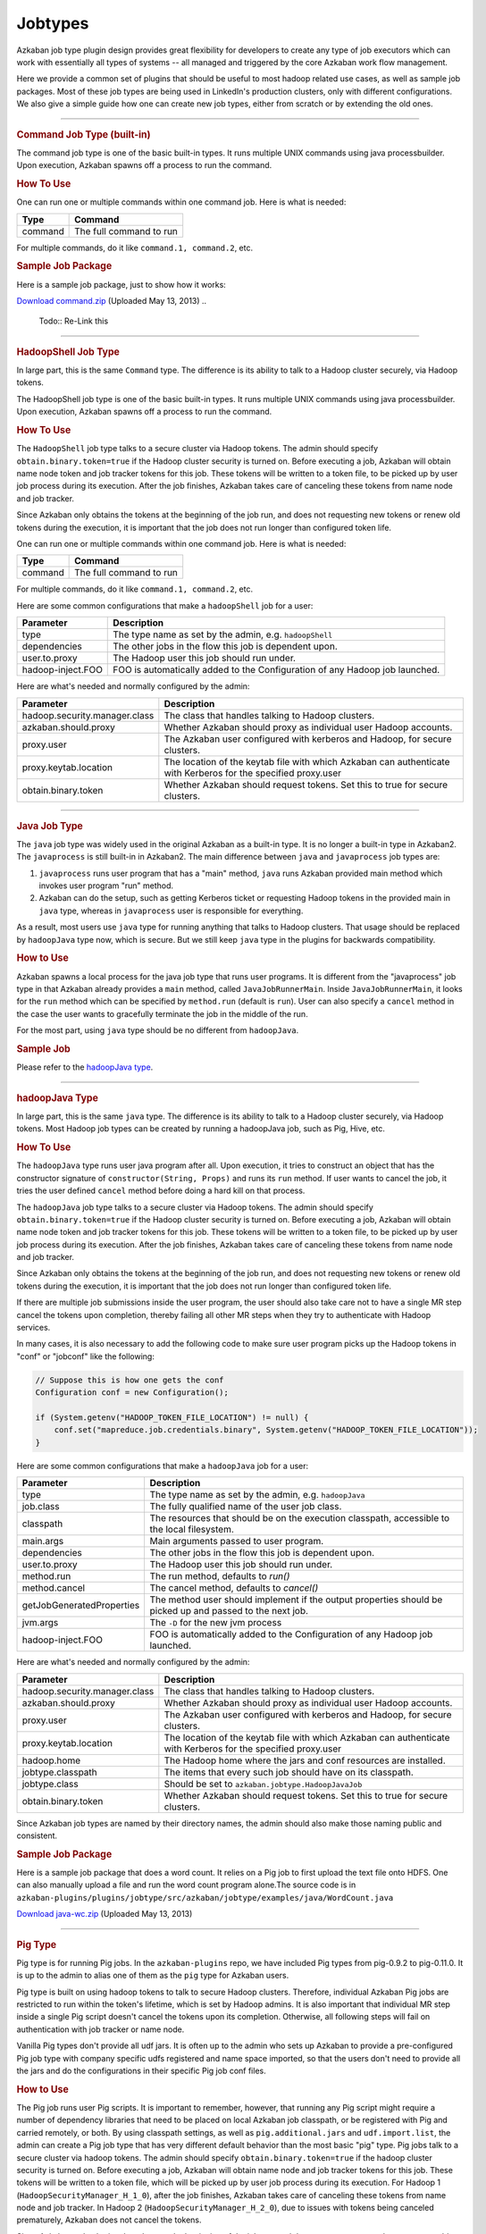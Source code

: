 .. _Jobtypes:

Jobtypes
==================================

Azkaban job type plugin design provides great flexibility for developers
to create any type of job executors which can work with essentially all
types of systems -- all managed and triggered by the core Azkaban work
flow management.

Here we provide a common set of plugins that should be useful to most
hadoop related use cases, as well as sample job packages. Most of these
job types are being used in LinkedIn's production clusters, only with
different configurations. We also give a simple guide how one can create
new job types, either from scratch or by extending the old ones.

--------------

.. rubric:: Command Job Type (built-in)
   :name: command-type

The command job type is one of the basic built-in types. It runs
multiple UNIX commands using java processbuilder. Upon execution,
Azkaban spawns off a process to run the command.

.. rubric:: How To Use
   :name: how-to-use

One can run one or multiple commands within one command job. Here is
what is needed:

+---------+-------------------------+
| Type    | Command                 |
+=========+=========================+
| command | The full command to run |
+---------+-------------------------+

For multiple commands, do it like ``command.1, command.2``, etc.

.. raw:: html

   <div class="bs-callout bs-callout-info">

.. rubric:: Sample Job Package
   :name: sample-job-package

Here is a sample job package, just to show how it works:

`Download
command.zip <https://s3.amazonaws.com/azkaban2/azkaban2/samplejobs/command.zip>`__
(Uploaded May 13, 2013)
..
   Todo:: Re-Link this

.. raw:: html

   </div>

--------------

.. rubric:: HadoopShell Job Type
   :name: hadoopshell-type

In large part, this is the same ``Command`` type. The difference is its
ability to talk to a Hadoop cluster securely, via Hadoop tokens.

The HadoopShell job type is one of the basic built-in types. It runs
multiple UNIX commands using java processbuilder. Upon execution,
Azkaban spawns off a process to run the command.

.. rubric:: How To Use
   :name: how-to-use-1

The ``HadoopShell`` job type talks to a secure cluster via Hadoop
tokens. The admin should specify ``obtain.binary.token=true`` if the
Hadoop cluster security is turned on. Before executing a job, Azkaban
will obtain name node token and job tracker tokens for this job. These
tokens will be written to a token file, to be picked up by user job
process during its execution. After the job finishes, Azkaban takes care
of canceling these tokens from name node and job tracker.

Since Azkaban only obtains the tokens at the beginning of the job run,
and does not requesting new tokens or renew old tokens during the
execution, it is important that the job does not run longer than
configured token life.

One can run one or multiple commands within one command job. Here is
what is needed:

+---------+-------------------------+
| Type    | Command                 |
+=========+=========================+
| command | The full command to run |
+---------+-------------------------+

For multiple commands, do it like ``command.1, command.2``, etc.

Here are some common configurations that make a ``hadoopShell`` job for
a user:

+-----------------------------------+-----------------------------------+
| Parameter                         | Description                       |
+===================================+===================================+
| type                              | The type name as set by the       |
|                                   | admin, e.g. ``hadoopShell``       |
+-----------------------------------+-----------------------------------+
| dependencies                      | The other jobs in the flow this   |
|                                   | job is dependent upon.            |
+-----------------------------------+-----------------------------------+
| user.to.proxy                     | The Hadoop user this job should   |
|                                   | run under.                        |
+-----------------------------------+-----------------------------------+
| hadoop-inject.FOO                 | FOO is automatically added to the |
|                                   | Configuration of any Hadoop job   |
|                                   | launched.                         |
+-----------------------------------+-----------------------------------+

Here are what's needed and normally configured by the admin:

+-----------------------------------+-----------------------------------+
| Parameter                         | Description                       |
+===================================+===================================+
| hadoop.security.manager.class     | The class that handles talking to |
|                                   | Hadoop clusters.                  |
+-----------------------------------+-----------------------------------+
| azkaban.should.proxy              | Whether Azkaban should proxy as   |
|                                   | individual user Hadoop accounts.  |
+-----------------------------------+-----------------------------------+
| proxy.user                        | The Azkaban user configured with  |
|                                   | kerberos and Hadoop, for secure   |
|                                   | clusters.                         |
+-----------------------------------+-----------------------------------+
| proxy.keytab.location             | The location of the keytab file   |
|                                   | with which Azkaban can            |
|                                   | authenticate with Kerberos for    |
|                                   | the specified proxy.user          |
+-----------------------------------+-----------------------------------+
| obtain.binary.token               | Whether Azkaban should request    |
|                                   | tokens. Set this to true for      |
|                                   | secure clusters.                  |
+-----------------------------------+-----------------------------------+

--------------

.. rubric:: Java Job Type
   :name: java-type

The ``java`` job type was widely used in the original Azkaban as a
built-in type. It is no longer a built-in type in Azkaban2. The
``javaprocess`` is still built-in in Azkaban2. The main difference
between ``java`` and ``javaprocess`` job types are:

#. ``javaprocess`` runs user program that has a "main" method, ``java``
   runs Azkaban provided main method which invokes user program "run"
   method.
#. Azkaban can do the setup, such as getting Kerberos ticket or
   requesting Hadoop tokens in the provided main in ``java`` type,
   whereas in ``javaprocess`` user is responsible for everything.

As a result, most users use ``java`` type for running anything that
talks to Hadoop clusters. That usage should be replaced by
``hadoopJava`` type now, which is secure. But we still keep ``java``
type in the plugins for backwards compatibility.

.. rubric:: How to Use
   :name: how-to-use-2

Azkaban spawns a local process for the java job type that runs user
programs. It is different from the "javaprocess" job type in that
Azkaban already provides a ``main`` method, called
``JavaJobRunnerMain``. Inside ``JavaJobRunnerMain``, it looks for the
``run`` method which can be specified by ``method.run`` (default is
``run``). User can also specify a ``cancel`` method in the case the user
wants to gracefully terminate the job in the middle of the run.

For the most part, using ``java`` type should be no different from
``hadoopJava``.

.. raw:: html

   <div class="bs-callout bs-callout-info">

.. rubric:: Sample Job
   :name: sample-job

Please refer to the  `hadoopJava type <#hadoopjava-type>`_.

.. raw:: html

   </div>

--------------

.. rubric:: hadoopJava Type
   :name: hadoopjava-type

In large part, this is the same ``java`` type. The difference is its
ability to talk to a Hadoop cluster securely, via Hadoop tokens. Most
Hadoop job types can be created by running a hadoopJava job, such as
Pig, Hive, etc.

.. rubric:: How To Use
   :name: how-to-use-3

The ``hadoopJava`` type runs user java program after all. Upon
execution, it tries to construct an object that has the constructor
signature of ``constructor(String, Props)`` and runs its ``run`` method.
If user wants to cancel the job, it tries the user defined ``cancel``
method before doing a hard kill on that process.

The ``hadoopJava`` job type talks to a secure cluster via Hadoop tokens.
The admin should specify ``obtain.binary.token=true`` if the Hadoop
cluster security is turned on. Before executing a job, Azkaban will
obtain name node token and job tracker tokens for this job. These tokens
will be written to a token file, to be picked up by user job process
during its execution. After the job finishes, Azkaban takes care of
canceling these tokens from name node and job tracker.

Since Azkaban only obtains the tokens at the beginning of the job run,
and does not requesting new tokens or renew old tokens during the
execution, it is important that the job does not run longer than
configured token life.

If there are multiple job submissions inside the user program, the user
should also take care not to have a single MR step cancel the tokens
upon completion, thereby failing all other MR steps when they try to
authenticate with Hadoop services.

In many cases, it is also necessary to add the following code to make
sure user program picks up the Hadoop tokens in "conf" or "jobconf" like
the following:

.. code-block:: guess

   // Suppose this is how one gets the conf
   Configuration conf = new Configuration();

   if (System.getenv("HADOOP_TOKEN_FILE_LOCATION") != null) {
       conf.set("mapreduce.job.credentials.binary", System.getenv("HADOOP_TOKEN_FILE_LOCATION"));
   }

Here are some common configurations that make a ``hadoopJava`` job for a
user:

+-----------------------------------+-----------------------------------+
| Parameter                         | Description                       |
+===================================+===================================+
| type                              | The type name as set by the       |
|                                   | admin, e.g. ``hadoopJava``        |
+-----------------------------------+-----------------------------------+
| job.class                         | The fully qualified name of the   |
|                                   | user job class.                   |
+-----------------------------------+-----------------------------------+
| classpath                         | The resources that should be on   |
|                                   | the execution classpath,          |
|                                   | accessible to the local           |
|                                   | filesystem.                       |
+-----------------------------------+-----------------------------------+
| main.args                         | Main arguments passed to user     |
|                                   | program.                          |
+-----------------------------------+-----------------------------------+
| dependencies                      | The other jobs in the flow this   |
|                                   | job is dependent upon.            |
+-----------------------------------+-----------------------------------+
| user.to.proxy                     | The Hadoop user this job should   |
|                                   | run under.                        |
+-----------------------------------+-----------------------------------+
| method.run                        | The run method, defaults to       |
|                                   | *run()*                           |
+-----------------------------------+-----------------------------------+
| method.cancel                     | The cancel method, defaults to    |
|                                   | *cancel()*                        |
+-----------------------------------+-----------------------------------+
| getJobGeneratedProperties         | The method user should implement  |
|                                   | if the output properties should   |
|                                   | be picked up and passed to the    |
|                                   | next job.                         |
+-----------------------------------+-----------------------------------+
| jvm.args                          | The ``-D`` for the new jvm        |
|                                   | process                           |
+-----------------------------------+-----------------------------------+
| hadoop-inject.FOO                 | FOO is automatically added to the |
|                                   | Configuration of any Hadoop job   |
|                                   | launched.                         |
+-----------------------------------+-----------------------------------+

Here are what's needed and normally configured by the admin:

+-----------------------------------+-----------------------------------+
| Parameter                         | Description                       |
+===================================+===================================+
| hadoop.security.manager.class     | The class that handles talking to |
|                                   | Hadoop clusters.                  |
+-----------------------------------+-----------------------------------+
| azkaban.should.proxy              | Whether Azkaban should proxy as   |
|                                   | individual user Hadoop accounts.  |
+-----------------------------------+-----------------------------------+
| proxy.user                        | The Azkaban user configured with  |
|                                   | kerberos and Hadoop, for secure   |
|                                   | clusters.                         |
+-----------------------------------+-----------------------------------+
| proxy.keytab.location             | The location of the keytab file   |
|                                   | with which Azkaban can            |
|                                   | authenticate with Kerberos for    |
|                                   | the specified proxy.user          |
+-----------------------------------+-----------------------------------+
| hadoop.home                       | The Hadoop home where the jars    |
|                                   | and conf resources are installed. |
+-----------------------------------+-----------------------------------+
| jobtype.classpath                 | The items that every such job     |
|                                   | should have on its classpath.     |
+-----------------------------------+-----------------------------------+
| jobtype.class                     | Should be set to                  |
|                                   | ``azkaban.jobtype.HadoopJavaJob`` |
+-----------------------------------+-----------------------------------+
| obtain.binary.token               | Whether Azkaban should request    |
|                                   | tokens. Set this to true for      |
|                                   | secure clusters.                  |
+-----------------------------------+-----------------------------------+

Since Azkaban job types are named by their directory names, the admin
should also make those naming public and consistent.

.. raw:: html

   <div class="bs-callout bs-callout-info">

.. rubric:: Sample Job Package
   :name: sample-job-package-1

Here is a sample job package that does a word count. It relies on a Pig
job to first upload the text file onto HDFS. One can also manually
upload a file and run the word count program alone.The source code is in
``azkaban-plugins/plugins/jobtype/src/azkaban/jobtype/examples/java/WordCount.java``

`Download
java-wc.zip <https://s3.amazonaws.com/azkaban2/azkaban2/samplejobs/java-wc.zip>`__
(Uploaded May 13, 2013)

.. raw:: html

   </div>

--------------

.. rubric:: Pig Type
   :name: pig-type

Pig type is for running Pig jobs. In the ``azkaban-plugins`` repo, we
have included Pig types from pig-0.9.2 to pig-0.11.0. It is up to the
admin to alias one of them as the ``pig`` type for Azkaban users.

Pig type is built on using hadoop tokens to talk to secure Hadoop
clusters. Therefore, individual Azkaban Pig jobs are restricted to run
within the token's lifetime, which is set by Hadoop admins. It is also
important that individual MR step inside a single Pig script doesn't
cancel the tokens upon its completion. Otherwise, all following steps
will fail on authentication with job tracker or name node.

Vanilla Pig types don't provide all udf jars. It is often up to the
admin who sets up Azkaban to provide a pre-configured Pig job type with
company specific udfs registered and name space imported, so that the
users don't need to provide all the jars and do the configurations in
their specific Pig job conf files.

.. rubric:: How to Use
   :name: how-to-use-4

The Pig job runs user Pig scripts. It is important to remember, however,
that running any Pig script might require a number of dependency
libraries that need to be placed on local Azkaban job classpath, or be
registered with Pig and carried remotely, or both. By using classpath
settings, as well as ``pig.additional.jars`` and ``udf.import.list``,
the admin can create a Pig job type that has very different default
behavior than the most basic "pig" type. Pig jobs talk to a secure
cluster via hadoop tokens. The admin should specify
``obtain.binary.token=true`` if the hadoop cluster security is turned
on. Before executing a job, Azkaban will obtain name node and job
tracker tokens for this job. These tokens will be written to a token
file, which will be picked up by user job process during its execution.
For Hadoop 1 (``HadoopSecurityManager_H_1_0``), after the job finishes,
Azkaban takes care of canceling these tokens from name node and job
tracker. In Hadoop 2 (``HadoopSecurityManager_H_2_0``), due to issues
with tokens being canceled prematurely, Azkaban does not cancel the
tokens.

Since Azkaban only obtains the tokens at the beginning of the job run,
and does not request new tokens or renew old tokens during the
execution, it is important that the job does not run longer than
configured token life. It is also important that individual MR step
inside a single Pig script doesn't cancel the tokens upon its
completion. Otherwise, all following steps will fail on authentication
with hadoop services. In Hadoop 2, you may need to set
``-Dmapreduce.job.complete.cancel.delegation.tokens=false`` to prevent
tokens from being canceled prematurely.

Here are the common configurations that make a Pig job for a *user*:

+-----------------------------------+-----------------------------------+
| Parameter                         | Description                       |
+===================================+===================================+
| type                              | The type name as set by the       |
|                                   | admin, e.g. ``pig``               |
+-----------------------------------+-----------------------------------+
| pig.script                        | The Pig script location. e.g.     |
|                                   | ``src/wordcountpig.pig``          |
+-----------------------------------+-----------------------------------+
| classpath                         | The resources that should be on   |
|                                   | the execution classpath,          |
|                                   | accessible to the local           |
|                                   | filesystem.                       |
+-----------------------------------+-----------------------------------+
| dependencies                      | The other jobs in the flow this   |
|                                   | job is dependent upon.            |
+-----------------------------------+-----------------------------------+
| user.to.proxy                     | The hadoop user this job should   |
|                                   | run under.                        |
+-----------------------------------+-----------------------------------+
| pig.home                          | The Pig installation directory.   |
|                                   | Can be used to override the       |
|                                   | default set by Azkaban.           |
+-----------------------------------+-----------------------------------+
| param.SOME_PARAM                  | Equivalent to Pig's ``-param``    |
+-----------------------------------+-----------------------------------+
| use.user.pig.jar                  | If true, will use the             |
|                                   | user-provided Pig jar to launch   |
|                                   | the job. If false, the Pig jar    |
|                                   | provided by Azkaban will be used. |
|                                   | Defaults to false.                |
+-----------------------------------+-----------------------------------+
| hadoop-inject.FOO                 | FOO is automatically added to the |
|                                   | Configuration of any Hadoop job   |
|                                   | launched.                         |
+-----------------------------------+-----------------------------------+

Here are what's needed and normally configured by the admin:

+-----------------------------------+-----------------------------------+
| Parameter                         | Description                       |
+===================================+===================================+
| hadoop.security.manager.class     | The class that handles talking to |
|                                   | hadoop clusters.                  |
+-----------------------------------+-----------------------------------+
| azkaban.should.proxy              | Whether Azkaban should proxy as   |
|                                   | individual user hadoop accounts.  |
+-----------------------------------+-----------------------------------+
| proxy.user                        | The Azkaban user configured with  |
|                                   | kerberos and hadoop, for secure   |
|                                   | clusters.                         |
+-----------------------------------+-----------------------------------+
| proxy.keytab.location             | The location of the keytab file   |
|                                   | with which Azkaban can            |
|                                   | authenticate with Kerberos for    |
|                                   | the specified proxy.user          |
+-----------------------------------+-----------------------------------+
| hadoop.home                       | The hadoop home where the jars    |
|                                   | and conf resources are installed. |
+-----------------------------------+-----------------------------------+
| jobtype.classpath                 | The items that every such job     |
|                                   | should have on its classpath.     |
+-----------------------------------+-----------------------------------+
| jobtype.class                     | Should be set to                  |
|                                   | ``azkaban.jobtype.HadoopJavaJob`` |
+-----------------------------------+-----------------------------------+
| obtain.binary.token               | Whether Azkaban should request    |
|                                   | tokens. Set this to true for      |
|                                   | secure clusters.                  |
+-----------------------------------+-----------------------------------+

Dumping MapReduce Counters: this is useful in the case where a Pig
script uses UDFs, which may add a few custom MapReduce counters

+-----------------------------------+-----------------------------------+
| Parameter                         | Description                       |
+===================================+===================================+
| pig.dump.hadoopCounter            | Setting the value of this         |
|                                   | parameter to true will trigger    |
|                                   | the dumping of MapReduce counters |
|                                   | for each of the generated         |
|                                   | MapReduce job generated by the    |
|                                   | Pig script.                       |
+-----------------------------------+-----------------------------------+

Since Pig jobs are essentially Java programs, the configurations for
Java jobs could also be set.

Since Azkaban job types are named by their directory names, the admin
should also make those naming public and consistent. For example, while
there are multiple versions of Pig job types, the admin can link one of
them as ``pig`` for default Pig type. Experimental Pig versions can be
tested in parallel with a different name and can be promoted to default
Pig type if it is proven stable. In LinkedIn, we also provide Pig job
types that have a number of useful udf libraries, including datafu and
LinkedIn specific ones, pre-registered and imported, so that users in
most cases will only need Pig scripts in their Azkaban job packages.

.. raw:: html

   <div class="bs-callout bs-callout-info">

.. rubric:: Sample Job Package
   :name: sample-job-package-2

Here is a sample job package that does word count. It assumes you have
hadoop installed and gets some dependency jars from ``$HADOOP_HOME``:

`Download
pig-wc.zip <https://s3.amazonaws.com/azkaban2/azkaban2/samplejobs/pig-wc.zip>`__
(Uploaded May 13, 2013)

.. raw:: html

   </div>

--------------

.. rubric:: Hive Type
   :name: hive-type

The ``hive`` type is for running Hive jobs. In the
`azkaban-plugins <https://github.com/azkaban/azkaban-plugins>`__ repo,
we have included hive type based on hive-0.8.1. It should work for
higher version Hive versions as well. It is up to the admin to alias one
of them as the ``hive`` type for Azkaban users.

The ``hive`` type is built using Hadoop tokens to talk to secure Hadoop
clusters. Therefore, individual Azkaban Hive jobs are restricted to run
within the token's lifetime, which is set by Hadoop admin. It is also
important that individual MR step inside a single Pig script doesn't
cancel the tokens upon its completion. Otherwise, all following steps
will fail on authentication with the JobTracker or NameNode.

.. rubric:: How to Use
   :name: how-to-use-5

The Hive job runs user Hive queries. The Hive job type talks to a secure
cluster via Hadoop tokens. The admin should specify
``obtain.binary.token=true`` if the Hadoop cluster security is turned
on. Before executing a job, Azkaban will obtain NameNode and JobTracker
tokens for this job. These tokens will be written to a token file, which
will be picked up by user job process during its execution. After the
job finishes, Azkaban takes care of canceling these tokens from NameNode
and JobTracker.

Since Azkaban only obtains the tokens at the beginning of the job run,
and does not request new tokens or renew old tokens during the
execution, it is important that the job does not run longer than
configured token life. It is also important that individual MR step
inside a single Pig script doesn't cancel the tokens upon its
completion. Otherwise, all following steps will fail on authentication
with Hadoop services.

Here are the common configurations that make a ``hive`` job for single
line Hive query:

+-----------------+--------------------------------------------------+
| Parameter       | Description                                      |
+=================+==================================================+
| type            | The type name as set by the admin, e.g. ``hive`` |
+-----------------+--------------------------------------------------+
| azk.hive.action | use ``execute.query``                            |
+-----------------+--------------------------------------------------+
| hive.query      | Used for single line hive query.                 |
+-----------------+--------------------------------------------------+
| user.to.proxy   | The hadoop user this job should run under.       |
+-----------------+--------------------------------------------------+

Specify these for a multi-line Hive query:

+-----------------+-------------------------------------------------------+
| Parameter       | Description                                           |
+=================+=======================================================+
| type            | The type name as set by the admin, e.g. ``hive``      |
+-----------------+-------------------------------------------------------+
| azk.hive.action | use ``execute.query``                                 |
+-----------------+-------------------------------------------------------+
| hive.query.01   | fill in the individual hive queries, starting from 01 |
+-----------------+-------------------------------------------------------+
| user.to.proxy   | The Hadoop user this job should run under.            |
+-----------------+-------------------------------------------------------+

Specify these for query from a file:

+-----------------+--------------------------------------------------+
| Parameter       | Description                                      |
+=================+==================================================+
| type            | The type name as set by the admin, e.g. ``hive`` |
+-----------------+--------------------------------------------------+
| azk.hive.action | use ``execute.query``                            |
+-----------------+--------------------------------------------------+
| hive.query.file | location of the query file                       |
+-----------------+--------------------------------------------------+
| user.to.proxy   | The Hadoop user this job should run under.       |
+-----------------+--------------------------------------------------+

Here are what's needed and normally configured by the admin. The
following properties go into private.properties:

+-----------------------------------+-----------------------------------+
| Parameter                         | Description                       |
+===================================+===================================+
| hadoop.security.manager.class     | The class that handles talking to |
|                                   | hadoop clusters.                  |
+-----------------------------------+-----------------------------------+
| azkaban.should.proxy              | Whether Azkaban should proxy as   |
|                                   | individual user hadoop accounts.  |
+-----------------------------------+-----------------------------------+
| proxy.user                        | The Azkaban user configured with  |
|                                   | kerberos and hadoop, for secure   |
|                                   | clusters.                         |
+-----------------------------------+-----------------------------------+
| proxy.keytab.location             | The location of the keytab file   |
|                                   | with which Azkaban can            |
|                                   | authenticate with Kerberos for    |
|                                   | the specified proxy.user          |
+-----------------------------------+-----------------------------------+
| hadoop.home                       | The hadoop home where the jars    |
|                                   | and conf resources are installed. |
+-----------------------------------+-----------------------------------+
| jobtype.classpath                 | The items that every such job     |
|                                   | should have on its classpath.     |
+-----------------------------------+-----------------------------------+
| jobtype.class                     | Should be set to                  |
|                                   | ``azkaban.jobtype.HadoopJavaJob`` |
+-----------------------------------+-----------------------------------+
| obtain.binary.token               | Whether Azkaban should request    |
|                                   | tokens. Set this to true for      |
|                                   | secure clusters.                  |
+-----------------------------------+-----------------------------------+
| hive.aux.jars.path                | Where to find auxiliary library   |
|                                   | jars                              |
+-----------------------------------+-----------------------------------+
| env.HADOOP_HOME                   | ``$HADOOP_HOME``                  |
+-----------------------------------+-----------------------------------+
| env.HIVE_HOME                     | ``$HIVE_HOME``                    |
+-----------------------------------+-----------------------------------+
| env.HIVE_AUX_JARS_PATH            | ``${hive.aux.jars.path}``         |
+-----------------------------------+-----------------------------------+
| hive.home                         | ``$HIVE_HOME``                    |
+-----------------------------------+-----------------------------------+
| hive.classpath.items              | Those that needs to be on hive    |
|                                   | classpath, include the conf       |
|                                   | directory                         |
+-----------------------------------+-----------------------------------+

These go into plugin.properties

+-----------------------------------+-----------------------------------+
| Parameter                         | Description                       |
+===================================+===================================+
| job.class                         | ``azkaban.jobtype.hiveutils.azkab |
|                                   | an.HiveViaAzkaban``               |
+-----------------------------------+-----------------------------------+
| hive.aux.jars.path                | Where to find auxiliary library   |
|                                   | jars                              |
+-----------------------------------+-----------------------------------+
| env.HIVE_HOME                     | ``$HIVE_HOME``                    |
+-----------------------------------+-----------------------------------+
| env.HIVE_AUX_JARS_PATH            | ``${hive.aux.jars.path}``         |
+-----------------------------------+-----------------------------------+
| hive.home                         | ``$HIVE_HOME``                    |
+-----------------------------------+-----------------------------------+
| hive.jvm.args                     | ``-Dhive.querylog.location=.``    |
|                                   | ``-Dhive.exec.scratchdir=YOUR_HIV |
|                                   | E_SCRATCH_DIR``                   |
|                                   | ``-Dhive.aux.jars.path=${hive.aux |
|                                   | .jars.path}``                     |
+-----------------------------------+-----------------------------------+

Since hive jobs are essentially java programs, the configurations for
Java jobs could also be set.

.. raw:: html

   <div class="bs-callout bs-callout-info">

.. rubric:: Sample Job Package
   :name: sample-job-package-3

Here is a sample job package. It assumes you have hadoop installed and
gets some dependency jars from ``$HADOOP_HOME``. It also assumes you
have Hive installed and configured correctly, including setting up a
MySQL instance for Hive Metastore.

`Download
hive.zip <https://s3.amazonaws.com/azkaban2/azkaban2/samplejobs/hive.zip>`__
(Uploaded May 13, 2013)

.. raw:: html

   </div>

--------------

.. rubric:: New Hive Jobtype
   :name: new-hive-type

We've added a new Hive jobtype whose jobtype class is
``azkaban.jobtype.HadoopHiveJob``. The configurations have changed from
the old Hive jobtype.

Here are the configurations that a user can set:

+-----------------------------------+-----------------------------------+
| Parameter                         | Description                       |
+===================================+===================================+
| type                              | The type name as set by the       |
|                                   | admin, e.g. ``hive``              |
+-----------------------------------+-----------------------------------+
| hive.script                       | The relative path of your Hive    |
|                                   | script inside your Azkaban zip    |
+-----------------------------------+-----------------------------------+
| user.to.proxy                     | The hadoop user this job should   |
|                                   | run under.                        |
+-----------------------------------+-----------------------------------+
| hiveconf.FOO                      | FOO is automatically added as a   |
|                                   | hiveconf variable. You can        |
|                                   | reference it in your script using |
|                                   | ${hiveconf:FOO}. These variables  |
|                                   | also get added to the             |
|                                   | configuration of any launched     |
|                                   | Hadoop jobs.                      |
+-----------------------------------+-----------------------------------+
| hivevar.FOO                       | FOO is automatically added as a   |
|                                   | hivevar variable. You can         |
|                                   | reference it in your script using |
|                                   | ${hivevar:FOO}. These variables   |
|                                   | are NOT added to the              |
|                                   | configuration of launched Hadoop  |
|                                   | jobs.                             |
+-----------------------------------+-----------------------------------+
| hadoop-inject.FOO                 | FOO is automatically added to the |
|                                   | Configuration of any Hadoop job   |
|                                   | launched.                         |
+-----------------------------------+-----------------------------------+

Here are what's needed and normally configured by the admin. The
following properties go into private.properties (or into
../commonprivate.properties):

+-----------------------------------+-----------------------------------+
| Parameter                         | Description                       |
+===================================+===================================+
| hadoop.security.manager.class     | The class that handles talking to |
|                                   | hadoop clusters.                  |
+-----------------------------------+-----------------------------------+
| azkaban.should.proxy              | Whether Azkaban should proxy as   |
|                                   | individual user hadoop accounts.  |
+-----------------------------------+-----------------------------------+
| proxy.user                        | The Azkaban user configured with  |
|                                   | kerberos and hadoop, for secure   |
|                                   | clusters.                         |
+-----------------------------------+-----------------------------------+
| proxy.keytab.location             | The location of the keytab file   |
|                                   | with which Azkaban can            |
|                                   | authenticate with Kerberos for    |
|                                   | the specified proxy.user          |
+-----------------------------------+-----------------------------------+
| hadoop.home                       | The hadoop home where the jars    |
|                                   | and conf resources are installed. |
+-----------------------------------+-----------------------------------+
| jobtype.classpath                 | The items that every such job     |
|                                   | should have on its classpath.     |
+-----------------------------------+-----------------------------------+
| jobtype.class                     | Should be set to                  |
|                                   | ``azkaban.jobtype.HadoopHiveJob`` |
+-----------------------------------+-----------------------------------+
| obtain.binary.token               | Whether Azkaban should request    |
|                                   | tokens. Set this to true for      |
|                                   | secure clusters.                  |
+-----------------------------------+-----------------------------------+
| obtain.hcat.token                 | Whether Azkaban should request    |
|                                   | HCatalog/Hive Metastore tokens.   |
|                                   | If true, the                      |
|                                   | HadoopSecurityManager will        |
|                                   | acquire an HCatalog token.        |
+-----------------------------------+-----------------------------------+
| hive.aux.jars.path                | Where to find auxiliary library   |
|                                   | jars                              |
+-----------------------------------+-----------------------------------+
| hive.home                         | ``$HIVE_HOME``                    |
+-----------------------------------+-----------------------------------+

These go into plugin.properties (or into ../common.properties):

+-----------------------------------+-----------------------------------+
| Parameter                         | Description                       |
+===================================+===================================+
| hive.aux.jars.path                | Where to find auxiliary library   |
|                                   | jars                              |
+-----------------------------------+-----------------------------------+
| hive.home                         | ``$HIVE_HOME``                    |
+-----------------------------------+-----------------------------------+
| jobtype.jvm.args                  | ``-Dhive.querylog.location=.``    |
|                                   | ``-Dhive.exec.scratchdir=YOUR_HIV |
|                                   | E_SCRATCH_DIR``                   |
|                                   | ``-Dhive.aux.jars.path=${hive.aux |
|                                   | .jars.path}``                     |
+-----------------------------------+-----------------------------------+

Since hive jobs are essentially java programs, the configurations for
Java jobs can also be set.

--------------

.. rubric:: Common Configurations
   :name: common-configurations

This section lists out the configurations that are common to all job
types

.. rubric:: other_namenodes
   :name: other_namenodes

This job property is useful for jobs that need to read data from or
write data to more than one Hadoop NameNode. By default Azkaban requests
a HDFS_DELEGATION_TOKEN on behalf of the job for the cluster that
Azkaban is configured to run on. When this property is present, Azkaban
will try request a HDFS_DELEGATION_TOKEN for each of the specified HDFS
NameNodes.

The value of this propety is in the form of comma separated list of
NameNode URLs.

For example: **other_namenodes=webhdfs://host1:50070,hdfs://host2:9000**

.. rubric:: HTTP Job Callback
   :name: http-job-callback

The purpose of this feature to allow Azkaban to notify external systems
via an HTTP upon the completion of a job. The new properties are in the
following format:

-  **job.notification.<status>.<sequence number>.url**
-  **job.notification.<status>.<sequence number>.method**
-  **job.notification.<status>.<sequence number>.body**
-  **job.notification.<status>.<sequence number>.headers**

.. rubric:: Supported values for **status**
   :name: supported-values-for-status

-  **started**: when a job is started
-  **success**: when a job is completed successfully
-  **failure**: when a job failed
-  **completed**: when a job is either successfully completed or failed

.. rubric:: Number of callback URLs
   :name: number-of-callback-urls

The maximum # of callback URLs per job is 3. So the <sequence number>
can go up from 1 to 3. If a gap is detected, only the ones before the
gap is used.

.. rubric:: HTTP Method
   :name: http-method

The supported method are **GET** and **POST**. The default method is
**GET**

.. rubric:: Headers
   :name: headers

Each job callback URL can optional specify headers in the following
format

**job.notification.<status>.<sequence
number>.headers**\ =<name>:<value>\r\n<name>:<value>
The delimiter for each header is '\r\n' and delimiter between header
name and value is ':'

The headers are applicable for both GET and POST job callback URLs.

.. rubric:: Job Context Information
   :name: job-context-information

It is often desirable to include some dynamic context information about
the job in the URL or POST request body, such as status, job name, flow
name, execution id and project name. If the URL or POST request body
contains any of the following tokens, they will be replaced with the
actual values by Azkabn before making the HTTP callback is made. The
value of each token will be HTTP encoded.

-  **?{server}** - Azkaban host name and port
-  **?{project}**
-  **?{flow}**
-  **?{executionId}**
-  **?{job}**
-  **?{status}** - possible values are started, failed, succeeded

The value of these tokens will be HTTP encoded if they are on the URL,
but will not be encoded when they are in the HTTP body.
.. rubric:: Examples
   :name: examples

GET HTTP Method

-  job.notification.started.1.url=http://abc.com/api/v2/message?text=wow!!&job=?{job}&status=?{status}
-  job.notification.completed.1.url=http://abc.com/api/v2/message?text=wow!!&job=?{job}&status=?{status}
-  job.notification.completed.2.url=http://abc.com/api/v2/message?text=yeah!!

POST HTTP Method

-  job.notification.started.1.url=http://abc.com/api/v1/resource
-  job.notification.started.1.method=POST
-  job.notification.started.1.body={"type":"workflow",
   "source":"Azkaban",
   "content":"{server}:?{project}:?{flow}:?{executionId}:?{job}:?{status}"}
-  job.notification.started.1.headers=Content-type:application/json

--------------

.. rubric:: VoldemortBuildandPush Type
   :name: voldemortbuildandpush-type

Pushing data from hadoop to voldemort store used to be entirely in java.
This created lots of problems, mostly due to users having to keep track
of jars and dependencies and keep them up-to-date. We created the
``VoldemortBuildandPush`` job type to address this problem. Jars and
dependencies are now managed by admins; absolutely no jars or java code
are required from users.

.. rubric:: How to Use
   :name: how-to-use-6

This is essentially a hadoopJava job, with all jars controlled by the
admins. User only need to provide a .job file for the job and specify
all the parameters. The following needs to be specified:

+-----------------------------------+-----------------------------------+
| Parameter                         | Description                       |
+===================================+===================================+
| type                              | The type name as set by the       |
|                                   | admin, e.g.                       |
|                                   | ``VoldemortBuildandPush``         |
+-----------------------------------+-----------------------------------+
| push.store.name                   | The voldemort push store name     |
+-----------------------------------+-----------------------------------+
| push.store.owners                 | The push store owners             |
+-----------------------------------+-----------------------------------+
| push.store.description            | Push store description            |
+-----------------------------------+-----------------------------------+
| build.input.path                  | Build input path on hdfs          |
+-----------------------------------+-----------------------------------+
| build.output.dir                  | Build output path on hdfs         |
+-----------------------------------+-----------------------------------+
| build.replication.factor          | replication factor number         |
+-----------------------------------+-----------------------------------+
| user.to.proxy                     | The hadoop user this job should   |
|                                   | run under.                        |
+-----------------------------------+-----------------------------------+
| build.type.avro                   | if build and push avro data,      |
|                                   | true, otherwise, false            |
+-----------------------------------+-----------------------------------+
| avro.key.field                    | if using Avro data, key field     |
+-----------------------------------+-----------------------------------+
| avro.value.field                  | if using Avro data, value field   |
+-----------------------------------+-----------------------------------+

Here are what's needed and normally configured by the admn (always put
common properties in ``commonprivate.properties`` and
``common.properties`` for all job types).

These go into ``private.properties``:

+-----------------------------------+-----------------------------------+
| Parameter                         | Description                       |
+===================================+===================================+
| hadoop.security.manager.class     | The class that handles talking to |
|                                   | hadoop clusters.                  |
+-----------------------------------+-----------------------------------+
| azkaban.should.proxy              | Whether Azkaban should proxy as   |
|                                   | individual user hadoop accounts.  |
+-----------------------------------+-----------------------------------+
| proxy.user                        | The Azkaban user configured with  |
|                                   | kerberos and hadoop, for secure   |
|                                   | clusters.                         |
+-----------------------------------+-----------------------------------+
| proxy.keytab.location             | The location of the keytab file   |
|                                   | with which Azkaban can            |
|                                   | authenticate with Kerberos for    |
|                                   | the specified ``proxy.user``      |
+-----------------------------------+-----------------------------------+
| hadoop.home                       | The hadoop home where the jars    |
|                                   | and conf resources are installed. |
+-----------------------------------+-----------------------------------+
| jobtype.classpath                 | The items that every such job     |
|                                   | should have on its classpath.     |
+-----------------------------------+-----------------------------------+
| jobtype.class                     | Should be set to                  |
|                                   | ``azkaban.jobtype.HadoopJavaJob`` |
+-----------------------------------+-----------------------------------+
| obtain.binary.token               | Whether Azkaban should request    |
|                                   | tokens. Set this to true for      |
|                                   | secure clusters.                  |
+-----------------------------------+-----------------------------------+
| azkaban.no.user.classpath         | Set to true such that Azkaban     |
|                                   | doesn't pick up user supplied     |
|                                   | jars.                             |
+-----------------------------------+-----------------------------------+

These go into ``plugin.properties``:

+-----------------------------------+-----------------------------------+
| Parameter                         | Description                       |
+===================================+===================================+
| job.class                         | ``voldemort.store.readonly.mr.azk |
|                                   | aban.VoldemortBuildAndPushJob``   |
+-----------------------------------+-----------------------------------+
| voldemort.fetcher.protocol        | ``webhdfs``                       |
+-----------------------------------+-----------------------------------+
| hdfs.default.classpath.dir        | HDFS location for distributed     |
|                                   | cache                             |
+-----------------------------------+-----------------------------------+
| hdfs.default.classpath.dir.enable | set to true if using distributed  |
|                                   | cache to ship dependency jars     |
+-----------------------------------+-----------------------------------+

.. raw:: html

   <div class="bs-callout bs-callout-info">

.. rubric:: For more information
   :name: for-more-information

Please refer to `Voldemort project
site <http://project-voldemort.com/voldemort>`__ for more info.

.. raw:: html

   </div>

--------------

.. rubric:: Create Your Own Jobtypes
   :name: create-job-types

With plugin design of Azkaban job types, it is possible to extend
Azkaban for various system environments. You should be able to execute
any job under the same Azkaban work flow management and scheduling.

Creating new job types is often times very easy. Here are several ways
one can do it:

.. rubric:: New Types with only Configuration Changes
   :name: new-types-with-only-configuration-changes

One doesn't always need to write java code to create job types for end
users. Often times, configuration changes of existing job types would
create significantly different behavior to the end users. For example,
in LinkedIn, apart from the *pig* types, we also have *pigLi* types that
come with all the useful library jars pre-registered and imported. This
way, normal users only need to provide their pig scripts, and the their
own udf jars to Azkaban. The pig job should run as if it is run on the
gateway machine from pig grunt. In comparison, if users are required to
use the basic *pig* job types, they will need to package all the
necessary jars in the Azkaban job package, and do all the register and
import by themselves, which often poses some learning curve for new
pig/Azkaban users.

The same practice applies to most other job types. Admins should create
or tailor job types to their specific company needs or clusters.

.. rubric:: New Types Using Existing Job Types
   :name: new-types-using-existing-job-types

If one needs to create a different job type, a good starting point is to
see if this can be done by using an existing job type. In hadoop land,
this most often means the hadoopJava type. Essentially all hadoop jobs,
from the most basic mapreduce job, to pig, hive, crunch, etc, are java
programs that submit jobs to hadoop clusters. It is usually straight
forward to create a job type that takes user input and runs a hadoopJava
job.

For example, one can take a look at the VoldemortBuildandPush job type.
It will take in user input such as which cluster to push to, voldemort
store name, etc, and runs hadoopJava job that does the work. For end
users though, this is a VoldemortBuildandPush job type with which they
only need to fill out the ``.job`` file to push data from hadoop to
voldemort stores.

The same applies to the hive type.

.. rubric:: New Types by Extending Existing Ones
   :name: new-types-by-extending-existing-ones

For the most flexibility, one can always build new types by extending
the existing ones. Azkaban uses reflection to load job types that
implements the ``job`` interface, and tries to construct a sample object
upon loading for basic testing. When executing a real job, Azkaban calls
the ``run`` method to run the job, and ``cancel`` method to cancel it.

For new hadoop job types, it is important to use the correct
``hadoopsecuritymanager`` class, which is also included in
``azkaban-plugins`` repo. This class handles talking to the hadoop
cluster, and if needed, requests tokens for job execution or for name
node communication.

For better security, tokens should be requested in Azkaban main process
and be written to a file. Before executing user code, the job type
should implement a wrapper that picks up the token file, set it in the
``Configuration`` or ``JobConf`` object. Please refer to
``HadoopJavaJob`` and ``HadoopPigJob`` to see example usage.

--------------

.. rubric:: System Statistics
   :name: system-stats

Azkaban server maintains certain system statistics and they be seen
http:<host>:<port>/stats

To enable this feature, add the following property
"executor.metric.reports=true" to azkaban.properties

Property "executor.metric.milisecinterval.default" controls the interval
at which the metrics are collected at

.. rubric:: Statistic Types
   :name: statistic-types

+----------------------+------------------------------+
| Metric Name          | Description                  |
+======================+==============================+
| NumFailedFlowMetric  | Number of failed flows       |
+----------------------+------------------------------+
| NumRunningFlowMetric | Number of flows in the queue |
+----------------------+------------------------------+
| NumQueuedFlowMetric  | Number of flows in the queue |
+----------------------+------------------------------+
| NumRunningJobMetric  | Number of running jobs       |
+----------------------+------------------------------+
| NumFailedJobMetric   | Number of failed jobs        |
+----------------------+------------------------------+

To change the statistic collection at run time, the following options
are available

-  To change the time interval at which the specific type of statistics
   are collected -
   /stats?action=changeMetricInterval&metricName=NumRunningJobMetric&interval=60000
-  To change the duration at which the statistics are maintained
   -/stats?action=changeCleaningInterval&interval=604800000
-  To change the number of data points to display -
   /stats?action=changeEmitterPoints&numInstances=50
-  To enable the statistic collection - /stats?action=enableMetrics
-  To disable the statistic collection - /stats?action=disableMetrics

--------------

.. rubric:: Reload Jobtypes
   :name: reload-jobtypes

When you want to make changes to your jobtype configurations or
add/remove jobtypes, you can do so without restarting the executor
server. You can reload all jobtype plugins as follows:

.. code-block:: guess

   curl http://localhost:EXEC_SERVER_PORT/executor?action=reloadJobTypePlugins



